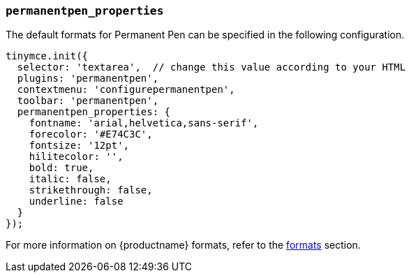 === `permanentpen_properties`

The default formats for Permanent Pen can be specified in the following configuration.

[source, js]
----
tinymce.init({
  selector: 'textarea',  // change this value according to your HTML
  plugins: 'permanentpen',
  contextmenu: 'configurepermanentpen',
  toolbar: 'permanentpen',
  permanentpen_properties: {
    fontname: 'arial,helvetica,sans-serif',
    forecolor: '#E74C3C',
    fontsize: '12pt',
    hilitecolor: '',
    bold: true,
    italic: false,
    strikethrough: false,
    underline: false
  }
});
----

For more information on {productname} formats, refer to the link:{baseurl}/configure/content-formatting/#formats[formats] section.

